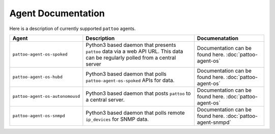 
Agent Documentation
===================

Here is a description of currently supported ``pattoo`` agents.

.. list-table::
   :header-rows: 1

   * - Agent
     - Description
     - Documenatation
   * - ``pattoo-agent-os-spoked``
     - Python3 based daemon that presents ``pattoo`` data via a web API URL. This data can be regularly polled from a central server
     - Documentation can be found here. :doc:`pattoo-agent-os`
   * - ``pattoo-agent-os-hubd``
     - Python3 based daemon that polls ``pattoo-agent-os-spoked`` APIs for data.
     - Documentation can be found here. :doc:`pattoo-agent-os`
   * - ``pattoo-agent-os-autonomousd``
     - Python3 based daemon that posts  ``pattoo`` to a central server.
     - Documentation can be found here. :doc:`pattoo-agent-os`
   * - ``pattoo-agent-os-snmpd``
     - Python3 based daemon that polls remote ``ip_devices`` for SNMP data.
     - Documentation can be found here. :doc:`pattoo-agent-snmpd`

